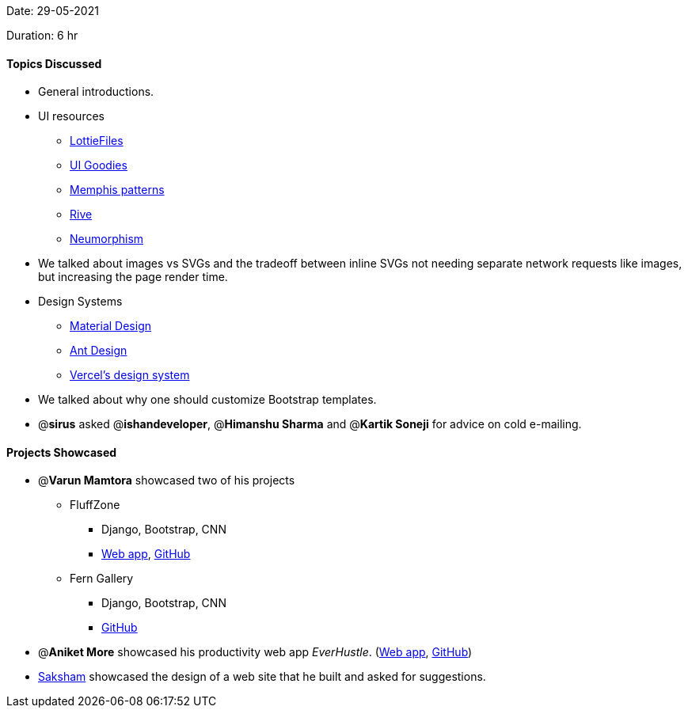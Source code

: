Date: 29-05-2021

Duration: 6 hr

==== Topics Discussed

* General introductions.
* UI resources
 ** https://lottiefiles.com/[LottieFiles]
 ** https://uigoodies.com/[UI Goodies]
 ** https://duckduckgo.com/?q=memphis+patterns[Memphis patterns]
 ** https://rive.app/[Rive]
 ** https://neumorphism.io/[Neumorphism]
* We talked about images vs SVGs and the tradeoff between inline SVGs not needing separate network requests like images, but increasing the page render time.
* Design Systems
 ** https://material.io/design[Material Design]
 ** https://ant.design/[Ant Design]
 ** https://vercel.com/design[Vercel's design system]
* We talked about why one should customize Bootstrap templates.
* @*sirus* asked @*ishandeveloper*, @*Himanshu Sharma* and @*Kartik Soneji* for advice on cold e-mailing.



==== Projects Showcased

* @*Varun Mamtora* showcased two of his projects
 ** FluffZone
  *** Django, Bootstrap, CNN
  *** https://fluffzone.herokuapp.com/[Web app], https://github.com/varunmamtora06/FluffZone[GitHub]
 ** Fern Gallery
  *** Django, Bootstrap, CNN
  *** https://github.com/varunmamtora06/FernGallery[GitHub]
* @*Aniket More* showcased his productivity web app _EverHustle_. (https://everhustle.netlify.app/[Web app], https://github.com/DevelopersLeague/EverHustle-server[GitHub])
* https://twitter.com/sakshamagg106[Saksham] showcased the design of a web site that he built and asked for suggestions.
